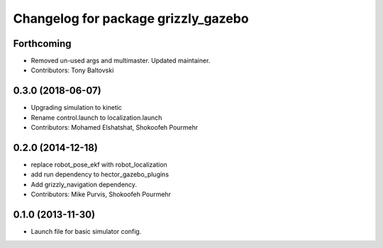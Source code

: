 ^^^^^^^^^^^^^^^^^^^^^^^^^^^^^^^^^^^^
Changelog for package grizzly_gazebo
^^^^^^^^^^^^^^^^^^^^^^^^^^^^^^^^^^^^

Forthcoming
-----------
* Removed un-used args and multimaster.  Updated maintainer.
* Contributors: Tony Baltovski

0.3.0 (2018-06-07)
------------------
* Upgrading simulation to kinetic
* Rename control.launch to localization.launch
* Contributors: Mohamed Elshatshat, Shokoofeh Pourmehr

0.2.0 (2014-12-18)
------------------
* replace robot_pose_ekf with robot_localization
* add run dependency to hector_gazebo_plugins
* Add grizzly_navigation dependency.
* Contributors: Mike Purvis, Shokoofeh Pourmehr

0.1.0 (2013-11-30)
------------------
* Launch file for basic simulator config.
